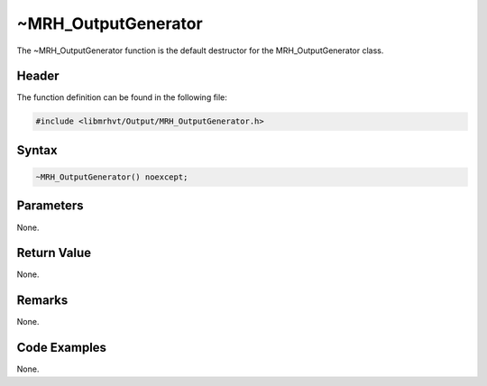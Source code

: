 ~MRH_OutputGenerator
====================
The ~MRH_OutputGenerator function is the default destructor for the 
MRH_OutputGenerator class.

Header
------
The function definition can be found in the following file:

.. code-block:: c

    #include <libmrhvt/Output/MRH_OutputGenerator.h>


Syntax
------
.. code-block:: c

    ~MRH_OutputGenerator() noexcept;


Parameters
----------
None.

Return Value
------------
None.

Remarks
-------
None.

Code Examples
-------------
None.